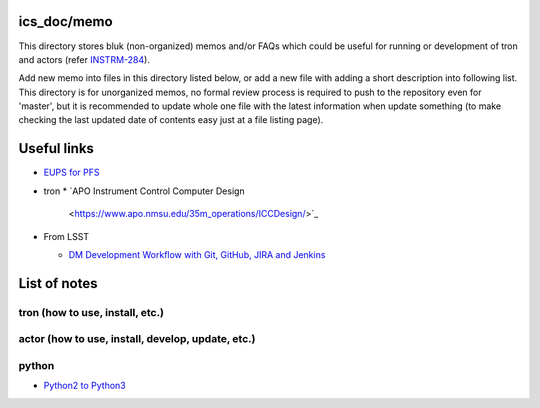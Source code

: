 ics_doc/memo
======

This directory stores bluk (non-organized) memos and/or FAQs which could be 
useful for running or development of tron and actors 
(refer `INSTRM-284 <https://pfspipe.ipmu.jp/jira/browse/INSTRM-284>`_). 

Add new memo into files in this directory listed below, or add a new file 
with adding a short description into following list. 
This directory is for unorganized memos, no formal review process is required 
to push to the repository even for 'master', but it is recommended to update 
whole one file with the latest information when update something (to make 
checking the last updated date of contents easy just at a file listing page). 

Useful links
======

* `EUPS for PFS <http://ics-config.readthedocs.io/en/latest/eups.html>`_
* tron
  * `APO Instrument Control Computer Design 
    <https://www.apo.nmsu.edu/35m_operations/ICCDesign/>`_
* From LSST

  * `DM Development Workflow with Git, GitHub, JIRA and Jenkins 
    <https://developer.lsst.io/processes/workflow.html>`_

List of notes
======

tron (how to use, install, etc.)
------


actor (how to use, install, develop, update, etc.)
------


python
------

- `Python2 to Python3 <python2to3.rst>`_


